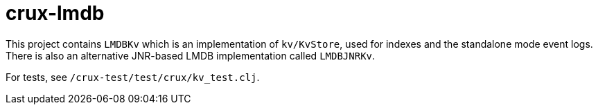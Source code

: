 = crux-lmdb

This project contains `LMDBKv` which is an implementation of `kv/KvStore`, used
for indexes and the standalone mode event logs. There is also an alternative
JNR-based LMDB implementation called `LMDBJNRKv`.

For tests, see `/crux-test/test/crux/kv_test.clj`.
